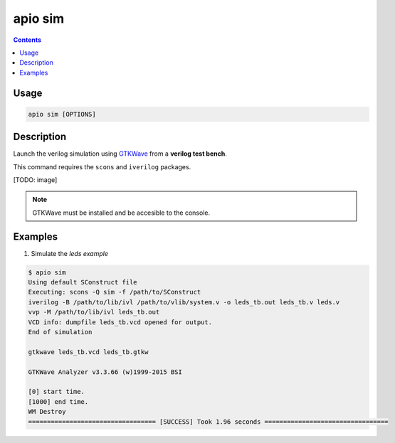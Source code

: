 .. _cmd_sim:

apio sim
========

.. contents::

Usage
-----

.. code::

    apio sim [OPTIONS]

Description
-----------

Launch the verilog simulation using `GTKWave <http://gtkwave.sourceforge.net>`_ from a **verilog test bench**.

This command requires the ``scons`` and ``iverilog`` packages.

[TODO: image]

.. note::

  GTKWave must be installed and be accesible to the console.

Examples
--------


1. Simulate the *leds example*

.. code::

  $ apio sim
  Using default SConstruct file
  Executing: scons -Q sim -f /path/to/SConstruct
  iverilog -B /path/to/lib/ivl /path/to/vlib/system.v -o leds_tb.out leds_tb.v leds.v
  vvp -M /path/to/lib/ivl leds_tb.out
  VCD info: dumpfile leds_tb.vcd opened for output.
  End of simulation

  gtkwave leds_tb.vcd leds_tb.gtkw

  GTKWave Analyzer v3.3.66 (w)1999-2015 BSI

  [0] start time.
  [1000] end time.
  WM Destroy
  ================================== [SUCCESS] Took 1.96 seconds =================================

